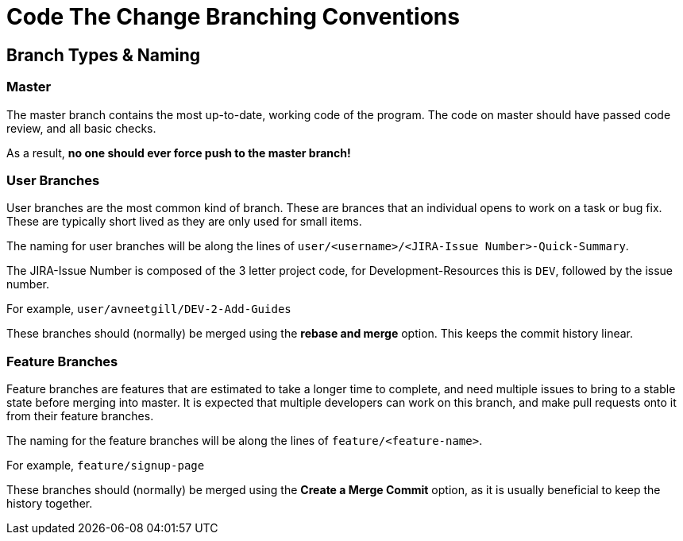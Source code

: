 # Code The Change Branching Conventions

## Branch Types & Naming
### Master
The master branch contains the most up-to-date, working code of the program.
The code on master should have passed code review, and all basic checks.

As a result, *no one should ever force push to the master branch!*

### User Branches

User branches are the most common kind of branch. These are brances that an individual opens to work on a task or bug fix. 
These are typically short lived as they are only used for small items. 

The naming for user branches will be along the lines of `user/<username>/<JIRA-Issue Number>-Quick-Summary`.

The JIRA-Issue Number is composed of the 3 letter project code, for Development-Resources this is `DEV`, followed by the issue number. 

For example, `user/avneetgill/DEV-2-Add-Guides`

These branches should (normally) be merged using the *rebase and merge* option. This keeps the commit history linear.

### Feature Branches

Feature branches are features that are estimated to take a longer time to complete, and need multiple issues to bring to a stable state before merging into master. It is expected that multiple developers can work on this branch, and make pull requests onto it from their feature branches.

The naming for the feature branches will be along the lines of `feature/<feature-name>`.

For example, `feature/signup-page`

These branches should (normally) be merged using the *Create a Merge Commit* option, as it is usually beneficial to keep the history together.

